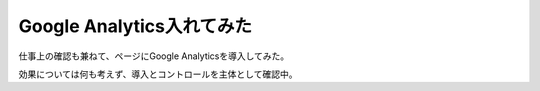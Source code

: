 Google Analytics入れてみた
==========================

.. post:: 2015-03-13
   :category: Life
   :tags: Google,Google Analytics,

仕事上の確認も兼ねて、ページにGoogle Analyticsを導入してみた。

効果については何も考えず、導入とコントロールを主体として確認中。
